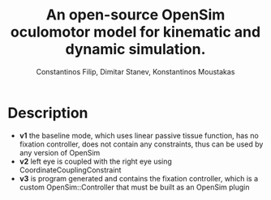 #+TITLE: An open-source OpenSim oculomotor model for kinematic and dynamic simulation.
#+AUTHOR: Constantinos Filip, Dimitar Stanev, Konstantinos Moustakas
#+EMAIL: stanev@ece.upatras.gr
#+OPTIONS: email:t author:t date:nil toc:nil \n:nil num:nil
#+LATEX_HEADER: \usepackage{fullpage}
#+LATEX_HEADER: \usepackage{parskip}
#+LATEX_HEADER: \usepackage{bm}
#+LATEX_HEADER: \newcommand{\mat}[1]{\bm{#1}}
#+LATEX_HEADER: \renewcommand*{\vec}[1]{\bm{#1}}

* Description

- *v1* the baseline mode, which uses linear passive tissue function, has no
  fixation controller, does not contain any constraints, thus can be used by any
  version of OpenSim
- *v2* left eye is coupled with the right eye using CoordinateCouplingConstraint
- *v3* is program generated and contains the fixation controller, which is a
  custom OpenSim::Controller that must be built as an OpenSim plugin
